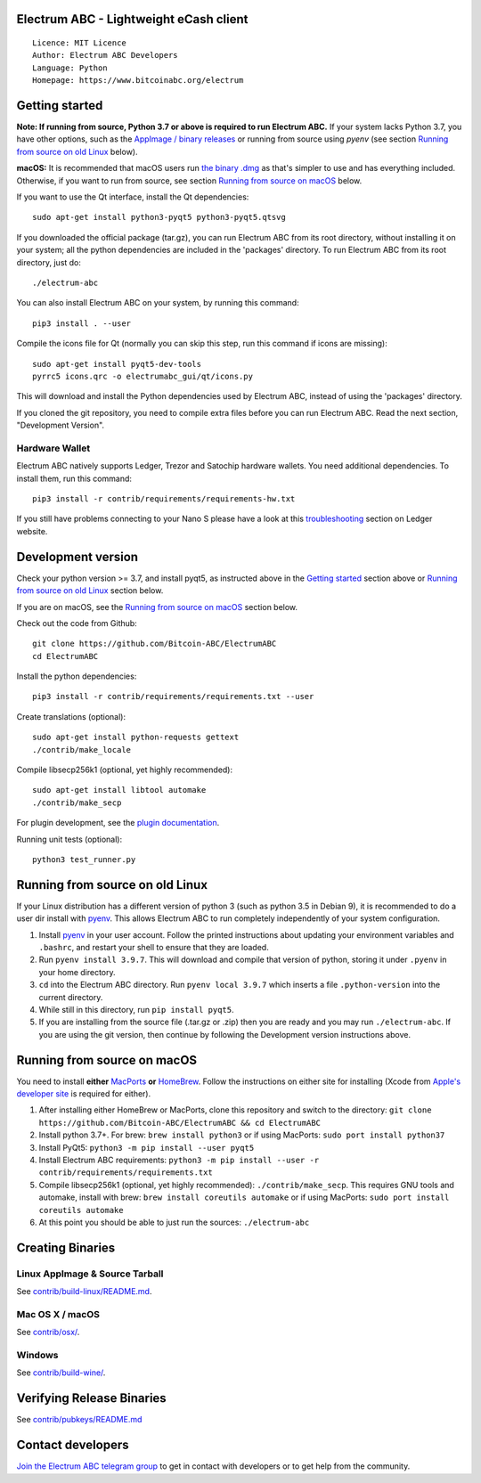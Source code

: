Electrum ABC - Lightweight eCash client
=======================================

::

  Licence: MIT Licence
  Author: Electrum ABC Developers
  Language: Python
  Homepage: https://www.bitcoinabc.org/electrum


Getting started
===============

**Note: If running from source, Python 3.7 or above is required to run Electrum ABC.**
If your system lacks Python 3.7, you have other options, such as the
`AppImage / binary releases <https://github.com/Bitcoin-ABC/ElectrumABC/releases/>`_
or running from source using `pyenv` (see section `Running from source on old Linux`_ below).

**macOS:** It is recommended that macOS users run
`the binary .dmg <https://github.com/Bitcoin-ABC/ElectrumABC/releases>`_
as that's simpler to use and has everything included.  Otherwise, if you
want to run from source, see section `Running from source on macOS`_ below.

If you want to use the Qt interface, install the Qt dependencies::

    sudo apt-get install python3-pyqt5 python3-pyqt5.qtsvg

If you downloaded the official package (tar.gz), you can run
Electrum ABC from its root directory, without installing it on your
system; all the python dependencies are included in the 'packages'
directory. To run Electrum ABC from its root directory, just do::

    ./electrum-abc

You can also install Electrum ABC on your system, by running this command::

    pip3 install . --user

Compile the icons file for Qt (normally you can skip this step, run this command if icons are missing)::

    sudo apt-get install pyqt5-dev-tools
    pyrrc5 icons.qrc -o electrumabc_gui/qt/icons.py

This will download and install the Python dependencies used by
Electrum ABC, instead of using the 'packages' directory.

If you cloned the git repository, you need to compile extra files
before you can run Electrum ABC. Read the next section, "Development
Version".

Hardware Wallet
---------------

Electrum ABC natively supports Ledger, Trezor and Satochip hardware wallets.
You need additional dependencies. To install them, run this command::

    pip3 install -r contrib/requirements/requirements-hw.txt

If you still have problems connecting to your Nano S please have a look at this
`troubleshooting <https://support.ledger.com/hc/en-us/articles/115005165269-Fix-connection-issues>`_ section on Ledger website.


Development version
===================

Check your python version >= 3.7, and install pyqt5, as instructed above in the
`Getting started`_ section above or `Running from source on old Linux`_ section below.

If you are on macOS, see the `Running from source on macOS`_ section below.

Check out the code from Github::

    git clone https://github.com/Bitcoin-ABC/ElectrumABC
    cd ElectrumABC

Install the python dependencies::

    pip3 install -r contrib/requirements/requirements.txt --user

Create translations (optional)::

    sudo apt-get install python-requests gettext
    ./contrib/make_locale

Compile libsecp256k1 (optional, yet highly recommended)::

    sudo apt-get install libtool automake
    ./contrib/make_secp

For plugin development, see the `plugin documentation <plugins/README.rst>`_.

Running unit tests (optional)::

    python3 test_runner.py


Running from source on old Linux
================================

If your Linux distribution has a different version of python 3 (such as python
3.5 in Debian 9), it is recommended to do a user dir install with
`pyenv <https://github.com/pyenv/pyenv-installer>`_. This allows Electrum ABC
to run completely independently of your system configuration.

1. Install `pyenv <https://github.com/pyenv/pyenv-installer>`_ in your user
   account. Follow the printed instructions about updating your environment
   variables and ``.bashrc``, and restart your shell to ensure that they are
   loaded.
2. Run ``pyenv install 3.9.7``. This will download and compile that version of
   python, storing it under ``.pyenv`` in your home directory.
3. ``cd`` into the Electrum ABC directory. Run ``pyenv local 3.9.7`` which inserts
   a file ``.python-version`` into the current directory.
4. While still in this directory, run ``pip install pyqt5``.
5. If you are installing from the source file (.tar.gz or .zip) then you are
   ready and you may run ``./electrum-abc``. If you are using the git version,
   then continue by following the Development version instructions above.

Running from source on macOS
============================

You need to install **either** `MacPorts <https://www.macports.org>`_  **or**
`HomeBrew <https://www.brew.sh>`_.  Follow the instructions on either site for
installing (Xcode from `Apple's developer site <https://developer.apple.com>`_
is required for either).

1. After installing either HomeBrew or MacPorts, clone this repository and
   switch to the directory:
   ``git clone https://github.com/Bitcoin-ABC/ElectrumABC && cd ElectrumABC``
2. Install python 3.7+. For brew: ``brew install python3``
   or if using MacPorts: ``sudo port install python37``
3. Install PyQt5: ``python3 -m pip install --user pyqt5``
4. Install Electrum ABC requirements:
   ``python3 -m pip install --user -r contrib/requirements/requirements.txt``
5. Compile libsecp256k1 (optional, yet highly recommended):
   ``./contrib/make_secp``.
   This requires GNU tools and automake, install with brew:
   ``brew install coreutils automake``
   or if using MacPorts: ``sudo port install coreutils automake``
6. At this point you should be able to just run the sources: ``./electrum-abc``


Creating Binaries
=================

Linux AppImage & Source Tarball
-------------------------------

See `contrib/build-linux/README.md <contrib/build-linux/README.md>`_.

Mac OS X / macOS
----------------

See `contrib/osx/ <contrib/osx/>`_.

Windows
-------

See `contrib/build-wine/ <contrib/build-wine>`_.

Verifying Release Binaries
==========================

See `contrib/pubkeys/README.md <contrib/pubkeys/README.md>`_

Contact developers
==================

`Join the Electrum ABC telegram group <https://t.me/ElectrumABC>`_ to get in contact
with developers or to get help from the community.

